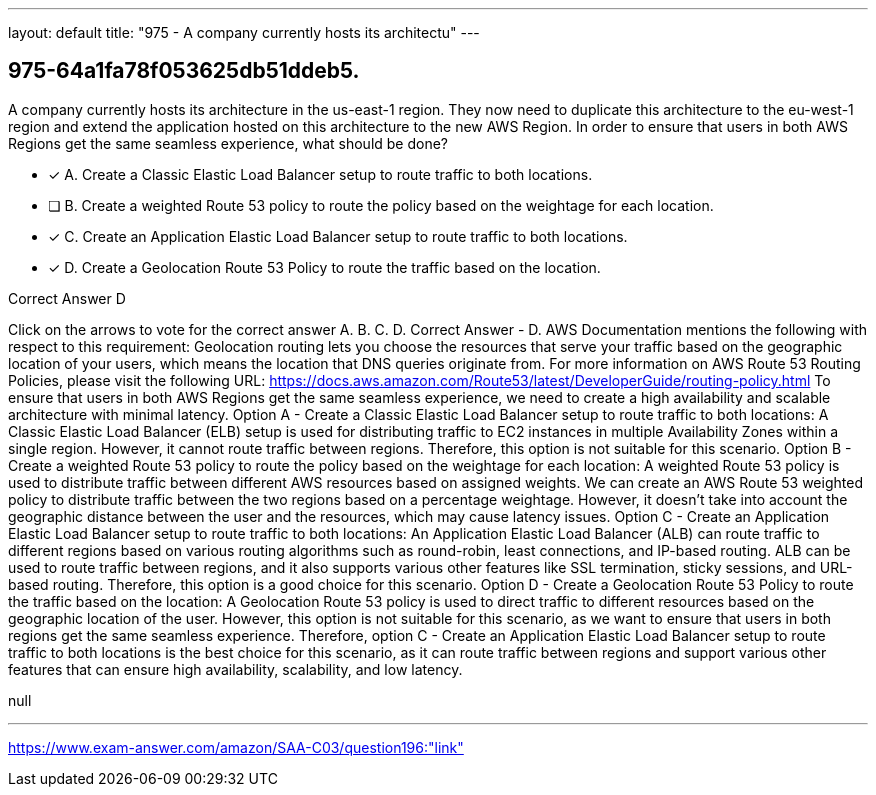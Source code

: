 ---
layout: default 
title: "975 - A company currently hosts its architectu"
---


[.question]
== 975-64a1fa78f053625db51ddeb5.


****

[.query]
--
A company currently hosts its architecture in the us-east-1 region.
They now need to duplicate this architecture to the eu-west-1 region and extend the application hosted on this architecture to the new AWS Region.
In order to ensure that users in both AWS Regions get the same seamless experience, what should be done?


--

[.list]
--
* [*] A. Create a Classic Elastic Load Balancer setup to route traffic to both locations.
* [ ] B. Create a weighted Route 53 policy to route the policy based on the weightage for each location.
* [*] C. Create an Application Elastic Load Balancer setup to route traffic to both locations.
* [*] D. Create a Geolocation Route 53 Policy to route the traffic based on the location.

--
****

[.answer]
Correct Answer  D

[.explanation]
--
Click on the arrows to vote for the correct answer
A.
B.
C.
D.
Correct Answer - D.
AWS Documentation mentions the following with respect to this requirement:
Geolocation routing lets you choose the resources that serve your traffic based on the geographic location of your users, which means the location that DNS queries originate from.
For more information on AWS Route 53 Routing Policies, please visit the following URL:
https://docs.aws.amazon.com/Route53/latest/DeveloperGuide/routing-policy.html
To ensure that users in both AWS Regions get the same seamless experience, we need to create a high availability and scalable architecture with minimal latency.
Option A - Create a Classic Elastic Load Balancer setup to route traffic to both locations: A Classic Elastic Load Balancer (ELB) setup is used for distributing traffic to EC2 instances in multiple Availability Zones within a single region. However, it cannot route traffic between regions. Therefore, this option is not suitable for this scenario.
Option B - Create a weighted Route 53 policy to route the policy based on the weightage for each location: A weighted Route 53 policy is used to distribute traffic between different AWS resources based on assigned weights. We can create an AWS Route 53 weighted policy to distribute traffic between the two regions based on a percentage weightage. However, it doesn't take into account the geographic distance between the user and the resources, which may cause latency issues.
Option C - Create an Application Elastic Load Balancer setup to route traffic to both locations: An Application Elastic Load Balancer (ALB) can route traffic to different regions based on various routing algorithms such as round-robin, least connections, and IP-based routing. ALB can be used to route traffic between regions, and it also supports various other features like SSL termination, sticky sessions, and URL-based routing. Therefore, this option is a good choice for this scenario.
Option D - Create a Geolocation Route 53 Policy to route the traffic based on the location: A Geolocation Route 53 policy is used to direct traffic to different resources based on the geographic location of the user. However, this option is not suitable for this scenario, as we want to ensure that users in both regions get the same seamless experience.
Therefore, option C - Create an Application Elastic Load Balancer setup to route traffic to both locations is the best choice for this scenario, as it can route traffic between regions and support various other features that can ensure high availability, scalability, and low latency.
--

[.ka]
null

'''



https://www.exam-answer.com/amazon/SAA-C03/question196:"link"


